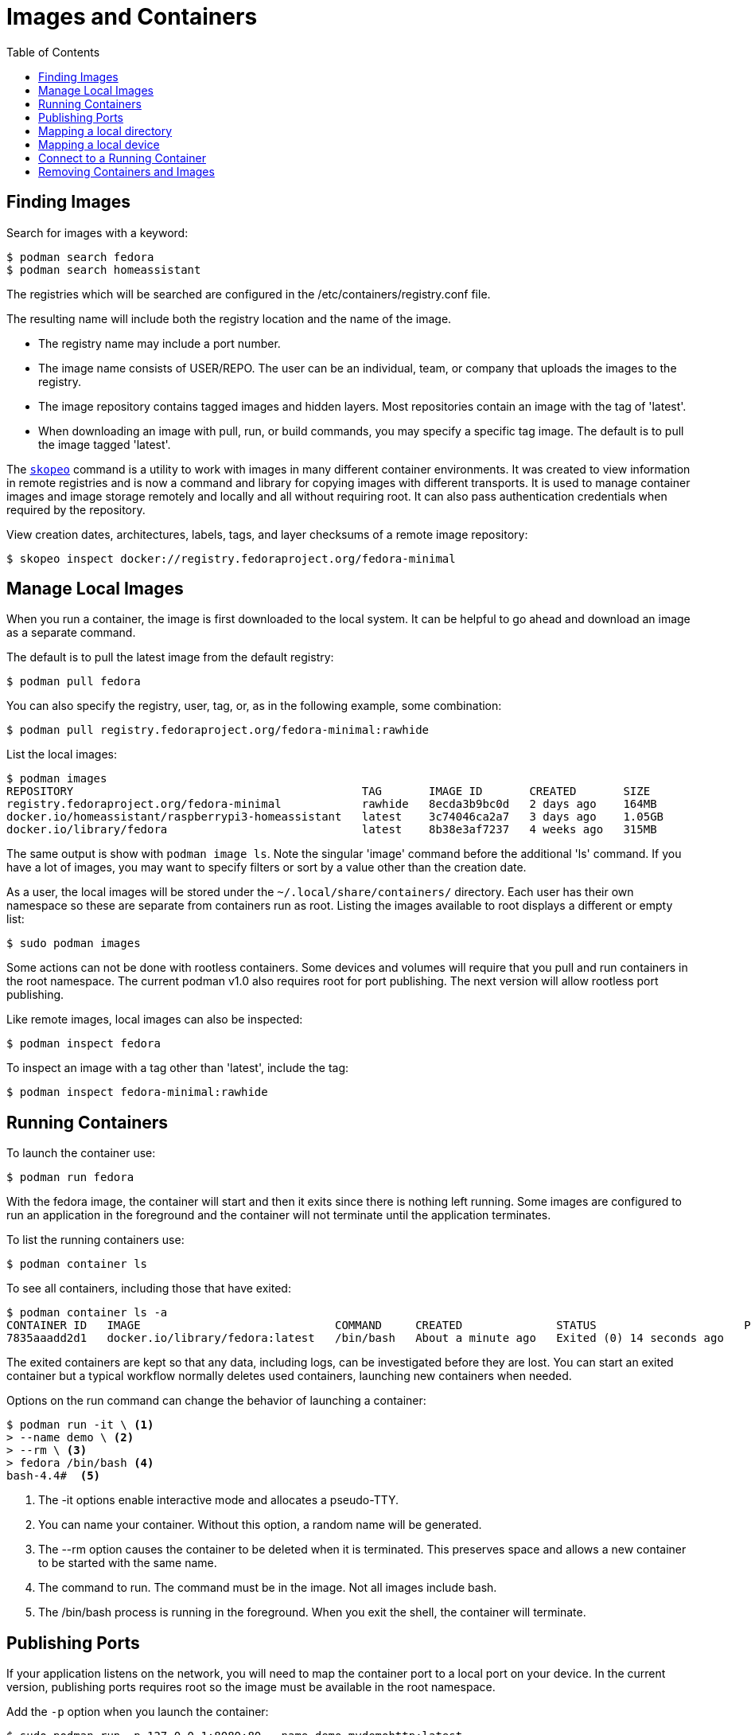 = Images and Containers
:toc:

== Finding Images

Search for images with a keyword:

----
$ podman search fedora
$ podman search homeassistant
----

The registries which will be searched are configured in the /etc/containers/registry.conf file.

The resulting name will include both the registry location and the name of the image.

* The registry name may include a port number.
* The image name consists of USER/REPO. The user can be an individual, team, or company that uploads the images to the registry.
* The image repository contains tagged images and hidden layers. Most repositories contain an image with the tag of 'latest'.
* When downloading an image with pull, run, or build commands, you may specify a specific tag image. The default is to pull the image tagged 'latest'.

// Add reminder on naming conventions.

The https://github.com/containers/skopeo[`skopeo`] command is a utility to work with images in many different container environments. 
It was created to view information in remote registries and is now a command and library for copying images with different transports.
It is used to manage container images and image storage remotely and locally and all without requiring root.
It can also pass authentication credentials when required by the repository.
// Source post: https://www.quora.com/What-is-skopeo-and-why-it-is-used-in-containers/answer/Daniel-Walsh-156

View creation dates, architectures, labels, tags, and layer checksums of a remote image repository:

----
$ skopeo inspect docker://registry.fedoraproject.org/fedora-minimal
----

== Manage Local Images

When you run a container, the image is first downloaded to the local system. 
It can be helpful to go ahead and download an image as a separate command.

The default is to pull the latest image from the default registry:

----
$ podman pull fedora
----

You can also specify the registry, user, tag, or, as in the following example, some combination:

----
$ podman pull registry.fedoraproject.org/fedora-minimal:rawhide
----

List the local images:

----
$ podman images
REPOSITORY                                           TAG       IMAGE ID       CREATED       SIZE
registry.fedoraproject.org/fedora-minimal            rawhide   8ecda3b9bc0d   2 days ago    164MB
docker.io/homeassistant/raspberrypi3-homeassistant   latest    3c74046ca2a7   3 days ago    1.05GB
docker.io/library/fedora                             latest    8b38e3af7237   4 weeks ago   315MB
----

The same output is show with `podman image ls`. 
Note the singular 'image' command before the additional 'ls' command.
If you have a lot of images, you may want to specify filters or sort by a value other than the creation date. 

As a user, the local images will be stored under the `~/.local/share/containers/` directory.
Each user has their own namespace so these are separate from containers run as root. 
Listing the images available to root displays a different or empty list:

----
$ sudo podman images
----

Some actions can not be done with rootless containers. 
Some devices and volumes will require that you pull and run containers in the root namespace. 
The current podman v1.0 also requires root for port publishing. 
The next version will allow rootless port publishing.

Like remote images, local images can also be inspected:

----
$ podman inspect fedora
----

To inspect an image with a tag other than 'latest', include the tag:

----
$ podman inspect fedora-minimal:rawhide
----

== Running Containers

To launch the container use:

----
$ podman run fedora
----

With the fedora image, the container will start and then it exits since there is nothing left running. Some images are configured to run an application in the foreground and the container will not terminate until the application terminates.

To list the running containers use:

----
$ podman container ls
----

To see all containers, including those that have exited:

----
$ podman container ls -a
CONTAINER ID   IMAGE                             COMMAND     CREATED              STATUS                      PORTS   NAMES            IS INFRA
7835aaadd2d1   docker.io/library/fedora:latest   /bin/bash   About a minute ago   Exited (0) 14 seconds ago           hopeful_beaver   false
----

The exited containers are kept so that any data, including logs, can be investigated before they are lost. You can start an exited container but a typical workflow normally deletes used containers, launching new containers when needed.

Options on the run command can change the behavior of launching a container:

----
$ podman run -it \ <1> 
> --name demo \ <2>
> --rm \ <3> 
> fedora /bin/bash <4>
bash-4.4#  <5>
----
<1> The -it options enable interactive mode and allocates a pseudo-TTY.
<2> You can name your container. Without this option, a random name will be generated.
<3> The --rm option causes the container to be deleted when it is terminated. This preserves space and allows a new container to be started with the same name. 
<4> The command to run. The command must be in the image. Not all images include bash.
<5> The /bin/bash process is running in the foreground. When you exit the shell, the container will terminate.

== Publishing Ports

If your application listens on the network, you will need to map the container port to a local port on your device. 
In the current version, publishing ports requires root so the image must be available in the root namespace.

Add the `-p` option when you launch the container:

----
$ sudo podman run -p 127.0.0.1:8080:80 --name demo mydemohttp:latest
----

You can then connect to your application via 127.0.0.1:8080

The format is `ip:hostPort:containerPort | ip::containerPort | hostPort:containerPort | containerPort`. 

Other options for publishing ports and many other run options are available and well documented in the podman-run man page.

== Mapping a local directory

You may want to have your application write logs or collect data to a directory on the host.
Some containers expect that customized configuration files are on the host device. 
In both cases, you can create a bind mount with the `--volume` option.
Specify the host directory, the mount point inside the container, and any mount options.

For example, https://www.home-assistant.io/docs/installation/docker/[Home Assistant] expects the configuration files to be on the host device:

----
$ podman run -d --name="home-assistant" -v /home/pi/homeassistant:/config -v /etc/localtime:/etc/localtime:ro --net=host homeassistant/raspberrypi3-homeassistant
----

== Mapping a local device

The `--device` option will add a host device to the container. 
Specify the host device name and optionally, the device name on the container and any permissions.
Some devices, like the GPIO device, will require root.

To access the host GPIO device from the container:

----
$ sudo podman run -it --rm --name demo-gpio --device=/dev/gpiochip0 fedora:latest /bin/bash
----

== Connect to a Running Container

You can also connect to a running container. Specify the container name or ID and the command to execute:

----
$ podman exec -it demo /bin/bash
----

You can also view container logs directly with podman:

----
$ podman logs demo
----

Both the `exec` and `logs` commands are also part of the `podman container` command.

== Removing Containers and Images

List the containers to see the 'Container ID' and 'name' of each container.
Remove a container by specifying either the container ID or name:

----
$ podman container rm demo
----

Removing a container happens automatically when a container terminates if the container was started with the `--rm` option.

Removing a container does not remove the image.
List the local images with `podman images` or `podman image ls`.
Remove the image using either the 'IMAGE ID' or the repository name and tag:

----
$ podman rmi registry.fedoraproject.org/fedora-minimal:rawhide
----

You can also remove an image with the `image` command:

----
$ podman image rm registry.fedoraproject.org/fedora-minimal:rawhide
----


